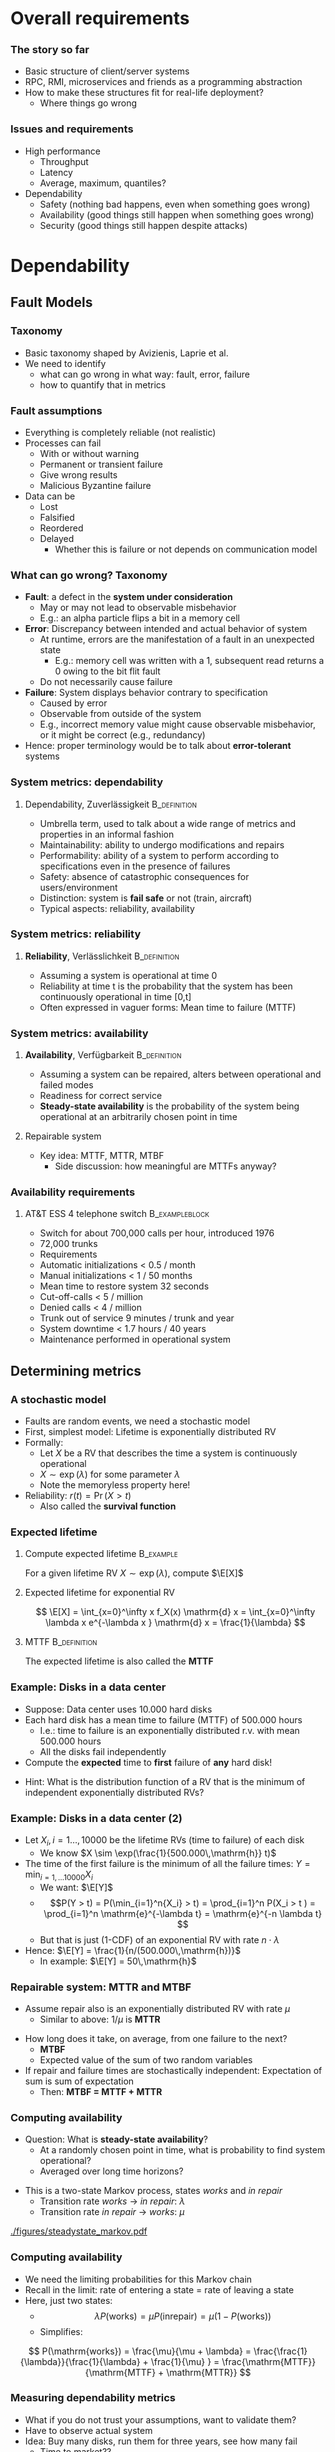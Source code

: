 #+BIBLIOGRAPHY: ../bib plain

* Overall requirements

*** The story so far 

- Basic structure of client/server systems
- RPC, RMI, microservices and friends as a programming abstraction
- How to make these structures fit for real-life deployment?
  - Where things go wrong 

*** Issues and requirements 
 - High performance
   - Throughput
   - Latency
   - Average, maximum, quantiles? 
 - Dependability 
   - Safety (nothing bad happens, even when something goes wrong)  
   - Availability (good things still happen when something goes wrong)
   - Security (good things still happen despite attacks) 




* Dependability
  :PROPERTIES:
  :CUSTOM_ID: sec:dependability
  :END:

** Fault Models 
*** Taxonomy

- Basic taxonomy shaped by Avizienis, Laprie et
  al. \cite{avizienis04:_dependable_taxonomy} 
- We need to identify
  - what can go wrong in what way: fault, error, failure
  - how to quantify that in metrics 


*** Fault assumptions 
 - Everything is completely reliable (not realistic)
 - Processes can fail
   - With or without warning
   - Permanent or transient failure
   - Give wrong results
   - Malicious Byzantine failure
 - Data can be
   - Lost
   - Falsified
   - Reordered
   - Delayed
     - Whether this is failure or not depends on communication model

*** What can go wrong? Taxonomy 


- *Fault*: a defect in the *system under consideration*
  - May or may not lead to observable misbehavior 
  - E.g.: an alpha particle flips a bit in a memory cell
- *Error*: Discrepancy between intended and actual behavior of system 
  - At runtime, errors are the manifestation of a fault in an
    unexpected state 
    - E.g.: memory cell was written with a 1, subsequent read returns a
      0 owing to the bit flit fault  
  - Do not necessarily cause failure
- *Failure*: System displays behavior contrary to specification 
  - Caused by error
  - Observable from outside of the system 
  - E.g., incorrect memory value might cause observable misbehavior,
    or it might be correct (e.g., redundancy)  
- Hence: proper terminology would be to talk about *error-tolerant* systems 


*** System metrics: dependability  

**** Dependability, Zuverlässigkeit                            :B_definition:
     :PROPERTIES:
     :BEAMER_env: definition
     :END:
 - Umbrella term, used to talk about a wide range of metrics and
   properties in an informal fashion 
 - Maintainability: ability to undergo modifications and repairs
 - Performability: ability of a system to perform according to
   specifications even in the presence of failures  
 - Safety: absence of catastrophic consequences for users/environment
 - Distinction: system is *fail safe* or not (train, aircraft) 
 - Typical aspects: reliability, availability 

*** System metrics: reliability 

**** *Reliability*, Verlässlichkeit                            :B_definition:
     :PROPERTIES:
     :BEAMER_env: definition
     :END:


 - Assuming a system is operational at time 0
 - Reliability at time t is the probability that the system has been continuously operational in time [0,t] 
 - Often expressed in vaguer forms: Mean time to failure (MTTF)

*** System metrics: availability  

**** *Availability*, Verfügbarkeit                             :B_definition:
     :PROPERTIES:
     :BEAMER_env: definition
     :END:


 - Assuming a system can be repaired, alters between operational and
   failed modes  
 - Readiness for correct service 
 - *Steady-state availability* is the probability of the system being
   operational at an arbitrarily chosen point in time 


**** Repairable system 
 - Key idea: \ac{MTTF}, \ac{MTTR}, \ac{MTBF} 
   - Side discussion: how meaningful are MTTFs anyway? 

*** Availability requirements

**** AT&T ESS 4 telephone switch                             :B_exampleblock:
     :PROPERTIES:
     :BEAMER_env: exampleblock
     :END:

 - Switch for about 700,000 calls per hour, introduced 1976
 - 72,000 trunks
 - Requirements
 - Automatic initializations		< 0.5 / month
 - Manual initializations		< 1 / 50 months
 - Mean time to restore system 	32 seconds
 - Cut-off-calls			< 5 / million
 - Denied calls			< 4 / million
 - Trunk out of service		9 minutes / trunk and year
 - System downtime		< 1.7 hours / 40 years
 - Maintenance performed in operational system


** Determining metrics 



*** A stochastic model  

- Faults are random events, we need a stochastic model 
- First, simplest model: Lifetime is exponentially distributed \ac{RV}
- Formally:
  - Let $X$ be a \ac{RV} that describes the time a system is
    continuously operational
  - $X \sim \exp(\lambda)$ for some parameter $\lambda$
  - Note the memoryless property here! 
- Reliability: $r(t) = \Pr(X > t)$
  - Also called the *survival function* 

*** Expected lifetime 

**** Compute expected lifetime                                    :B_example:
     :PROPERTIES:
     :BEAMER_env: example
     :END:

For a given lifetime RV $X \sim \exp(\lambda)$, compute $\E[X]$


#+BEAMER: \pause

**** Expected lifetime for exponential RV 

$$ \E[X] = \int_{x=0}^\infty x f_X(x) \mathrm{d} x = 
\int_{x=0}^\infty \lambda x e^{-\lambda x } \mathrm{d} x = \frac{1}{\lambda} $$ 


#+BEAMER: \pause

**** MTTF                                                      :B_definition:
     :PROPERTIES:
     :BEAMER_env: definition
     :END:

The expected lifetime is also called the *\acf{MTTF}*



*** Example: Disks in a data center 

- Suppose: Data center uses 10.000 hard disks 
- Each hard disk has a mean time to failure (MTTF) of 500.000 hours
  - I.e.: time to failure is an exponentially distributed r.v. with
    mean 500.000 hours  
  - All the disks fail independently 
- Compute the *expected* time to *first* failure of *any* hard disk! 

#+BEAMER: \pause

- Hint: What is the distribution function of  a RV that is the minimum
  of independent exponentially distributed RVs? 


*** Example: Disks in a data center (2) 

- Let $X_i, i=1\ldots, 10000$ be the lifetime RVs (time to failure) of
  each disk
  - We know $X \sim \exp(\frac{1}{500.000\,\mathrm{h}} t)$
- The time of the first failure is the minimum of all the failure
  times: $Y = \min_{i=1,\ldots10000}{X_i}$ 
  - We want: $\E[Y]$
  - $$P(Y > t) = P(\min_{i=1}^n{X_i} > t) = \prod_{i=1}^n P(X_i > t )
    = \prod_{i=1}^n    \mathrm{e}^{-\lambda t} = \mathrm{e}^{-n \lambda t}  $$
  - But that is just (1-CDF) of an exponential RV with rate
    $n\cdot\lambda$
- Hence: $\E[Y] = \frac{1}{n/(500.000\,\mathrm{h})}$
  - In example: $\E[Y] = 50\,\mathrm{h}$ 


*** Repairable system: MTTR and MTBF 

- Assume repair also is an exponentially distributed RV with rate
  $\mu$
  - Similar to above: $1/\mu$ is *\acf{MTTR}*

#+BEAMER: \pause

- How long does it take, on average, from one failure to the next?
  - *\acf{MTBF}*
  - Expected value of the sum of two random variables
- If repair and failure times are stochastically independent:
  Expectation of sum is sum of expectation
  - Then: *MTBF = MTTF + MTTR* 

*** Computing availability 
- Question: What is *steady-state availability*?
  - At a randomly chosen point in time, what is probability to find
    system operational?
  - Averaged over long time horizons? 

#+BEAMER: \pause
- This is a two-state Markov process, states /works/ and /in repair/
  - Transition rate /works/ $\rightarrow$ /in repair/: $\lambda$ 
  - Transition rate /in repair/ $\rightarrow$ /works/: $\mu$


#+CAPTION: Markov model for repairable system
#+ATTR_LaTeX: :width 0.75\linewidth
#+NAME: fig:steadystate_markov
[[./figures/steadystate_markov.pdf]]

*** Computing availability 

- We need the limiting probabilities for this Markov chain
- Recall in the limit: rate of entering a state = rate of leaving a
  state
- Here, just two states: 
  - $$\lambda P(\mathrm{works}) = \mu P(\mathrm{in repair}) = \mu (1-
    P(\mathrm{works})  ) $$
  - Simplifies:  
$$ P(\mathrm{works}) = \frac{\mu}{\mu + \lambda} = 
\frac{\frac{1}{\lambda}}{\frac{1}{\lambda} + \frac{1}{\mu} } =
\frac{\mathrm{MTTF}}{\mathrm{MTTF} + \mathrm{MTTR}} $$ 

*** Measuring dependability metrics 

- What if you do not trust your assumptions, want to validate them? 
- Have to observe actual system
- Idea: Buy many disks, run them for three years, see how many fail
  - Time to market??

#+BEAMER: \pause
- Idea 2: Stress testing
  - Run disks in challenging environments, extrapolate behavior from
    there 


#+BEAMER: \pause
- Challenge: Life gets complicated when survival probabilities are
  heavy-tailed 

*** Realistic failure assumptions 

- The nice Poisson assumptions are of course not true in reality
- More typical behaviour: Bath-tub curve
  - Hardware fails easily when very young or very old
  - Works ok in the middle of its lifetime


#+BEAMER: \pause

**** Hazard rate                                               :B_definition:
     :PROPERTIES:
     :BEAMER_env: definition
     :END:

For a lifetime RV $X$, define *hazard rate* (also *failure rate*)
function $h(t)$ as  the rate of failures in interval $(t, t + \delta
t)$, given that system has survived up to time $t$, for $\delta t
\rightarrow 0$. 

$$ h(t) = \lim _{\delta t \rightarrow 0} \frac{P(X < t + \delta t| X >
t)}{\delta t} $$ 

*** Hazard rate

Under typical independence assumptions: 
$$ h(t) = 
\lim _{\delta t \rightarrow 0} 
\frac{F_X(t+ \delta t)- F_X(t)}{1- F_X(t)}
\cdot \frac{1}{\delta t} = \frac{f_X(t)}{1-F_X(t)}
$$


**** Hazard rate, exponential distribution                        :B_example:
     :PROPERTIES:
     :BEAMER_env: example
     :END:

For exponentially distributed lifetimes with rate $\lambda$, the
hazard rate is  

$$h(t) = \frac{f_X(t)}{1-F_X(t)} = 
\frac{\lambda \mathrm{e}^{-\lambda t} }{\mathrm{e}^{-\lambda t}} = \lambda$$ 

It is *constant* over time! 

#+BEAMER: \pause
How does this relate to the memorylessness property? 

*** Bathtub hazard curves 


****                                                              :B_columns:
     :PROPERTIES:
     :BEAMER_env: columns
     :END:

*****                                                                 :BMCOL:
      :PROPERTIES:
      :BEAMER_col: 0.5
      :END:


Real-life devices often have a bathtub-style hazard rate: 
- Initial burn-in
- Regular operation 
- End of life  

*****                                                                 :BMCOL:
      :PROPERTIES:
      :BEAMER_col: 0.5
      :END:


#+CAPTION: Bathtub curve for hazard rates
#+ATTR_LaTeX: :width 0.95\linewidth
#+NAME: fig:bathtub
[[./figures/bathtub.pdf]]




** Redundancy --  Standby 

*** Redundancy for high availability  

- Dealing with failures: Provide *redundant* resources 
- Simplest case: Stochastically independent
  - Increases availability exponentially in number of instances
  - But simplest cases rarely exist 
- Dimensions
  - Time redundancy: time permitting, redo in case of failure  
  - Physical redundancy: provide spare resources 
  - (Information redundancy -- extra bits, to protect against
    storage/transmission errors) 


*** Standby categories 

How to operate redundant resources? 

- *Cold* standby
  - Redundant resource powered off, needs to be
    installed and booted at failure time 
- *Warm* standby
  - Redundant resource installed and running, but does
    not process anything  
  - At failure, put necessary state from failed resource; trigger
    processing  
- *Hot* standby
  - Redundant resource installed and running, but does not process
    anything 
  - Necessary state is mirrored continuously (ideally, within fixed
    deadlines) 
- *Active/active*
  - Both actual and redundant resource are up and running, process all
    requests
  - Only output of actual system is acted upon  

*** Abstraction level? 

- Previous slide talked about /systems/
- Could be:
  - Actual computer, hardware 
  - Virtual machine 
  - Process
  - Service, consisting of multiple cooperating processes
  - ... 
- Redundancy needed on corresponding level
  - And with sufficient hardware behind it 

*** Organising redundant processes 

- Common approach: Grouping processes together
  - Flat group
  - Hierarchical group
- We will reconsider process groups once we talk about replicated data
  and consistency (Chapter \ref{ch:distributed-storage}) 

*** How much redundancy? 

- Depends on dimension (time, physical), assumed error models, ...
- Example: Triple modular redundancy
  - Assumes that voter is simpler/more reliable than actual execution 

*** Stochastic multiplexing of redundant resources 

Problem: how many standby resources do we need? 
- One for each actual resource? Expensive!
- Enough to ensure a reasonable level of stochastic availability? 


#+BEAMER: \pause

Approach: *Stochastic multiplexing* 
- Dimension for average need, not for peak need 

** Failure  detection 

*** Failure detection 

- Decide: When to trigger handover to standby system? When to blame a
  system of failure?  
- Problem: Decide too late (false negatives) 
- Problem: Decide too eagerly (false positives)
- Introduce *failure detector*  supervising  a given system  \cite{birman12:_guide_reliab_distr_system}
 


*** Failure detector 


  - Has one of three opinions about system state:
    - *Trust*
    - *Suspect*
    - *Permanently suspect*
  - Opinion change not generally at same time as system state change 


#+CAPTION: Failure detector diverges from ground truth
#+ATTR_LaTeX: :width 0.95\linewidth
#+NAME: fig:failure_detector
[[./figures/failure_detector.pdf]]


*** Practical detectors: Activity  

- *Passive*:
  - Opportunistically use ordinary messages as sign the sender is
    alive 
  - Wait for periodic /I am alive/ messages
- *Active* 
  - *Heartbeating*: Periodically send a ping, if not answered a few
    times, declare other node dead
  - *Heartbeating with secondary channel*
    - Issue: link might be down, but node is still up 
    - Ask neighbours to confirm death
    - Communicate via other means (e.g., via file system) 

*** Practical detectors: Scope 

- Only to/with neighbors
- Forward liveness information to all nodes -- *gossiping* 



* TODO Security                                                    :noexport:

*** See separate class 

Details in Jager's class. Here just some teasers. 

*** Oauth – from the commercial 
 135
*** Oauth – Situation 
 136

 AppA.A.net
 - (“client”)
 AppB.B.com
 - (“provider”)
 usernameA
 - passwordA
 usernameB
 - passwordB
 User

 DeveloperA
 - “consumer”

 DeveloperB
 - “service
 - provider”
*** Problems of a password-based solution
 137
*** Oauth structure 
 138
*** Oauth – main protocol flow 
 May be the same server or different. Interaction not specified here.
*** Obtaining access token: Example Authorization Code
 Distributed Systems, Ch. 2:  Basic Interaction Patterns
 140




* Multi-tier  architectures
  :PROPERTIES:
  :CUSTOM_ID: sec:cs:multitier
  :END:

*** Tiers in Web applications 

- Recall structure of Web applications so far:
  - Browser/Client: Requests information, processing
  - Web server: stores state, manipulates state if necessary
    - Possibly: Web framework in close collaboration with web server
  - Possibly, a data base to hold state 


*** Three-tier structure

This three-tier structure \cite{eckerson1995three-tier-architecture} is typical 

- *Presentation tier*: User interface, concerned with presenting data,
  options, ...
  - Web: The browser, plus Javascript code or similar 
- *Logic tier*: Logical decisions, processes commands, updates state;
  coordinates data movement between other tiers 
  - Web: conventionally, in Web framework; more and more also as part
    of browser programs
- *Data tier*: ground truth for all state
  - Web: typically, data base; perhaps file system


*** Three tiers and its challenges 

- Server failures
  - Presentation: only issue for one user
  - Logic, data: issue! 
- Server bottleneck
  - Often: logic tier
  - Observation: reading access significantly more frequent than
    modifying access
  - Idea: put consistency-sensitive parts into data tier, multiple
    servers at data tier  
- Delays: client and server far away 

*** Client/Server – Several servers  
    :PROPERTIES:
    :CUSTOM_ID: s:cs:servergroup
    :END:

****                                                              :B_columns:
     :PROPERTIES:
     :BEAMER_env: columns
     :END:

*****                                                                 :BMCOL:
      :PROPERTIES:
      :BEAMER_col: 0.5
      :END:

 Replication of a server can solve some problems
 - Single point of failure, bottleneck
 - New problems 
   - Selection of a particular server of a group 
   - Consistency between servers
   - Group communication!
 - Example: replicated web server for big suppliers; Network Information System


*****                                                                 :BMCOL:
      :PROPERTIES:
      :BEAMER_col: 0.5
      :END:



#+CAPTION: Server group
#+ATTR_LaTeX: :width 0.85\linewidth
#+NAME: fig:server_group
[[./figures/serverGroup.pdf]]





*** Server group with data base 

****                                                              :B_columns:
     :PROPERTIES:
     :BEAMER_env: columns
     :END:

*****                                                                 :BMCOL:
      :PROPERTIES:
      :BEAMER_col: 0.5
      :END:

- To address consistency, put all data used by multiple servers into a
  data base  
- Hope: read/write ratio is ok 

*****                                                                 :BMCOL:
      :PROPERTIES:
      :BEAMER_col: 0.5
      :END:


#+CAPTION: Server group with data base
#+ATTR_LaTeX: :width 0.95\linewidth
#+NAME: fig:serverGroupDataBase
[[./figures/serverGroup_Database.pdf]]

*** Server group: consistency 

Replication of a server can lead to consistency problems 
 - Example: Web server of a department store that receives orders 
 - Observation: „reading“ access significantly more frequent than
   modifying access 
 - Idea: separate consistency-sensitive parts 
 - Separation of data management from actual logic of application
   (ordering procedure, business logic) 
 - Representation of contents delegated to Web browser anyway 


*** Client/Server – Latencies & proxy server                       :noexport:



****                                                              :B_columns:
     :PROPERTIES:
     :BEAMER_env: columns
     :END:

*****                                                                 :BMCOL:
      :PROPERTIES:
      :BEAMER_col: 0.5
      :END:



 - Problem: latency between client and server is high ® long response times
 - Possible solution: bring the server nearer to the client! 
   - Or at least a decent proxy 
 - New problem: 
   - How to find a proxy? 
   - How to keep proxy up-to-date? 

*****                                                                 :BMCOL:
      :PROPERTIES:
      :BEAMER_col: 0.5
      :END:


#+CAPTION: Proxy between client and server
#+ATTR_LaTeX: :width 0.85\linewidth
#+NAME: fig:proxy
[[./figures/proxy.pdf]]




*** Client/Server – Latencies & proxy server

 - Problem: latency between client and server is high $\rightarrow$  long response times
 - Possible solution: bring the server nearer to the client! 
   - Or at least a decent proxy 
 - New problem: 
   - How to find a proxy? 
   - How to keep proxy up-to-date? 


#+CAPTION: Proxy between client and server
#+ATTR_LaTeX: :width 0.85\linewidth
#+NAME: fig:proxy
[[./figures/proxyServer.pdf]]

*** Three-tier architecture -- summary 



#+CAPTION: Three-tier architecture with proxy and server group
#+ATTR_LaTeX: :width 0.95\linewidth
#+NAME: fig:three_tier_proxy_group
[[./figures/three_tier.pdf]]



*** Other tier structures                                          :noexport:

- Several other /tier structures/ have been proposed
- Example: Four-tier structure, Forrester 




* Improving throughput

** Structure 

*** The server side



****                                                              :B_columns:
     :PROPERTIES:
     :BEAMER_env: columns
     :END:

*****                                                                 :BMCOL:
      :PROPERTIES:
      :BEAMER_col: 0.5
      :END:
 Recall simple web server: 
 - Wait for TCP connection
 - Parse and execute HTTP command 
 - Send result to client over TCP connection
 - Release connection


Problem: Performance
 - Mainly: Latency of disk access
 - Solution 1: Multithreaded server application


*****                                                                 :BMCOL:
      :PROPERTIES:
      :BEAMER_col: 0.5
      :END:



#+CAPTION: Multi-threaded webserver
#+ATTR_LaTeX: :width 0.95\linewidth
#+NAME: fig:mtServer
[[./figures/mtServer.pdf]]



*** Scale monolith 

- Improving  performance of a monolithic (even multi-threaded) web
  server: Buy bigger machine 
  - More cores, higher clock, more memory, ...
  - *Scale up* 
- But natural limits
- Need to overcome limits of a single machine 

*** Scale microservices 

- Recall microservices: Independent building blocks
  - Can run multiple instances, distribute load over those instances
  - *Scale out* 
- Question for web servers conceived of as microservices
  - Where is performance bottleneck?
  - Can these bottlenecks be scaled out independently?


#+BEAMER: \pause
- Bottleneck: Front ends 
  - They *are* largely independent 
 
*** Server farms

To improve performance, use multiple servers (server farm)
 - Front end: accept request, hand off to separate processing node for
   actual execution 


#+CAPTION: Server farm with dedicated frontend machine
#+ATTR_LaTeX: :width 0.95\linewidth
#+NAME: fig:serverFarm
[[./figures/serverFarm.pdf]]

** Load balancing 

*** Load balancing (LB) 

- How to practically distribute requests over servers in a farm?
  - *\ac{LB}*
  - To make it non-trivial: consecutive client requests create state
    on worker, need to go to same worker! 
- Problem 1, mechanism: How to spread multiple clients' requests over
  multiple workers? 
- Problem 2, policy: Which worker to pick for a given client?
  - Later, let's suppose we already know which worker to use 


*** Naive LB approach


#+CAPTION: Naive load balancing approach 
#+ATTR_LaTeX: :width 0.95\linewidth :options page=1
#+NAME: fig:test
[[./figures/LB.pdf]]

- Fails: Client receives answer from unexpected IP address
  - Will discard packet 


#+BEAMER: \pause
- Question: Why does faking the front end's IP in worker reply not
  work? 


*** LB solution 1: Reply via front end 

- Simple solution: Worker sends back reply via front end
  - Details of TCP connections needs some attention ("fate sharing") 


#+CAPTION: Load balancing: Reply via front end
#+ATTR_LaTeX: :width 0.95\linewidth :options page=2
#+NAME: fig:lb_via_frontend
[[./figures/LB.pdf]]

*** LB solution 1: Reply via front end, pros and cons

- Pros:
  - Simple
  - Does not break TCP semantics if done correctly
- Cons:
  - Keeps considerable overhead on front end
  - Needs to hold *state* to map client to worker (if consecutive
    requests are related to each other) 


*** LB solution 2: Redirect from frontend 

FE answers with a redirect to point to chosen server
- Use HTTP response status 3xx 
- Incurs additional round trip time! 

#+CAPTION: Load balancing: Redirect 
#+ATTR_LaTeX: :width 0.85\linewidth :options page=3
#+NAME: fig:lb_rewrite
[[./figures/LB.pdf]]


*** LB solution 3: Rewrite addresses 

FE rewrites addresses in first delivered HTML page to point to chosen
worker node


#+CAPTION: Load balancing: Rewrite HTML page
#+ATTR_LaTeX: :width 0.95\linewidth :options page=4
#+NAME: fig:lb_rewrite
[[./figures/LB.pdf]]


*** LB solution 4: Choose via DNS 

Idea: inform DNS about multiple IP addresses  for the same name 
- Let DNS choose worker! 

#+CAPTION: Load balancing: DNS picks worker 
#+ATTR_LaTeX: :width 0.95\linewidth :options page=5
#+NAME: fig:lb_rewrite
[[./figures/LB.pdf]]


*** TODO Direct Server Return                                      :noexport:

D. E. Eisenbud, C. Yi, C. Contavalli, C. Smith, R. Kononov, E. Mann-
Hielscher, A. Cilingiroglu, B. Cheyney, W. Shang, and
J. D. Hosein. Maglev: A fast and reliable software network load
balancer. In 13th USENIX Symposium on Networked Systems Design and
Implementation (NSDI 16), 2016.

P. Patel, D. Bansal, L. Yuan, A. Murthy, A. Greenberg, D. A. Maltz,
R. Kern, H. Kumar, M. Zikos, H. Wu, C. Kim, and N. Karri. Ananta:
Cloud scale load balancing. In SIGCOMM’13.



** DNS: a little detour 

*** DNS: A records  

- *\ac{DNS}* maps names - *\ac{FQDN}* - to IP addresses
  - DNS server reply to *resolution requests* by sending corresponding
    IP address 
- Think of it a distributed table
  - Typical entry: an *A record* (IP v4), *AAAA record* (IP v6)
  - ~IN~ here means: Internet 

#+BEGIN_EXAMPLE
www.bla.com IN A 1.2.3.2 
#+END_EXAMPLE


*** DNS: CNAME 

- DNS supports aliases: use a name as a synonym for another name
  - Maps an FQDN to another FQDN (never to an IP address) 

- Example: Host web and ftp server on same IP address, only one change
  necessary 

#+BEGIN_EXAMPLE
bla.com     IN A      1.2.3.2 
ftp.bla.com IN CNAME  bla.com 
web.bla.com IN CNAME  bla.com 
#+END_EXAMPLE



*** DNS: Multiple CNAMEs 

- DNS can also provide *multiple aliases for one name* 
  - Then, randomly picks one (round robin) 


#+BEGIN_EXAMPLE
worker1.bla.com     IN A      1.2.3.101  
worker2.bla.com     IN A      1.2.3.102
worker3.bla.com     IN A      1.2.3.103  
web.bla.com         IN CNAME  worker1.bla.com 
web.bla.com         IN CNAME  worker2.bla.com 
web.bla.com         IN CNAME  worker3.bla.com 
#+END_EXAMPLE


- We will come back to DNS later in more detail 

*** DONE Server farms and hand-off, load balancing                 :noexport:

 Solution 1: Send the answer back via the front-end
 - (Solution 2: TCP handoff)
 - Solution 3: Redirects of URLs – frontend tells client to fetch the page from another server (HTTP response status 3xx)
 - Solution 4: Rewrite URLs in replies, e.g., to access a local mirror of a URL (this is usually not done for server performance but to lower latencies)
 - Solution 5: Put entries for the servers into DNS, tell DNS that they are all an alias of the intended www server, tell DNS to do  round-robin among these aliases 
 www0 	IN A 1.2.3.1 
 - www1 	IN A 1.2.3.2 
 - www2 	IN A 1.2.3.3 
 - www3 	IN A 1.2.3.4 
 - www4 	IN A 1.2.3.5 
 - www5 	IN A 1.2.3.6 
 - www 	IN CNAME www0.foo.com. 
 - 	IN CNAME www1.foo.com. 
 - 	IN CNAME www2.foo.com. 
 - 	IN CNAME www3.foo.com. 
 - 	IN CNAME www4.foo.com. 
 - 	IN CNAME www5.foo.com. 
 - 	IN CNAME www6.foo.com. 


** LB policy 

*** LB policy: Which worker to pick? 



- DNS approach suggested: random choice
- Alternatives? 
#+BEAMER: \pause

- Possible policies
  - Random selection
  - Pull-based: Front end asks workers
    - Periodically, at each request, ...
  - Push-based: Workers send their load status to front end 
- Tradeoffs!
  - Latency, amount of work,  data volume 


*** How good is random choice? 

- Goal: We'd like similar load levels at all workers
  - Why? Mostly, because of latency 
- Analogy: *Balls in Bins*
  - Requests are balls, put into bins
  - Desirable: for $m$ balls and $n$ bins, we'd like a maximum load of
    $m/n$ 

#+BEAMER: \pause

- Characteristics:
  - With random ball placement, all balls might end up in the same bin
  - But very unlikely!
  - Statements about *expected* maximum load? 

*** Random balls in bins,  $m=n$ 

For the case of $m=n$, with high probability, expected maximum load is 

$$ \frac{\log n}{\log \log n} \cdot (2 + o(1))$$ 

I.e., it is logarithmic in $n$. Not good! 

Note: with high probability means $1-o(1)$, i.e., approaching 1. 

*** Random balls in bins,  $m > n \log n$ 

For $m > n \log n$, expected maximum load is 

$$ \frac{m}{n} + \Theta\left( \sqrt{\frac{m \log n}{n}} \right),  $$

which is just (approximately) $\log n$ more than ideal case
\cite{Raab1998:ballsinbins}! 

*** Does polling help? 

- Suppose we allow some limited checking of server load - does that help? 
- E.g., front end checks $d$ randomly selected servers and uses the
  least loaded one 


#+BEAMER: \pause

For $m \geq n$, expected maximum load is 

$$  \frac{\log \log n}{\log d} + \frac{m}{n} + \Theta(1) $$ 

Improving on blind random choice already for $d=2$!
\cite{berenbrink2006:heavily_loaded_allocations} 

*** Online versions? 

- Scenarios so far: static
- "Online" version: each time step, one ball is added, a random ball
  is removed
- Basically, gives similar results 

*** Summary policy: Random load balancing 

- For blind random choice: need logarithmically more requests than
  servers for ok performance
  - Plausible: logarithmic in server number worse than optimal 
  - But that is a plausible requirement
- Limited checking gives substantial improvement 



* Improving  latency

** Simple caching 

*** Latency and proxies 

- Recall: Clients far away from servers can suffer from large latency 
- Idea: Bring server closer to client by means of a *proxy* 


#+CAPTION: Proxy between client and server
#+ATTR_LaTeX: :width 0.85\linewidth
#+NAME: fig:proxy2
[[./figures/proxy.pdf]]


- Note: client-side programmability already big step towards it. 


*** Example proxies: Web caches

 - Overcomes problems of 
   - Server connected via slow/congested lines (in “flash crowd” situations)
   - Overcrowded peering points between backbone providers 

 - Location
   - At client side, in end system
   - At local network (e.g., UPB)
   - In the Internet service provider

 - Obvious issue: Placement, size, freshness of cache
   - Invalidation, timeout of cache entries, … 

*** Issues in caching 

- Goal: *consistent caches*
  - Cache should deliver the same value as the original source would
    (or refer to source) 
- When to update? (a cache consistency protocol) 
  - Based on simple timeout value
    - E.g., Squid: $T_\mathrm{timeout}$ = 20% of time between cache
      entry and last modification
  - Upon request, ask original server for status
    - Hopefully, smaller and faster than asking for actual value
  - Server pushes update to all proxies that have a copy
    - But how would server know that? Know about timeouts
- Read/write ratios 

*** HTTP proxy 

HTTP proxies use specific terminology: 

- *Forward proxy*
  - Works on behalf of clients
  - Acts as a client towards servers 
- *Reverse proxy*
  - Works on behalf of servers
  - Acts as a server towards clients
  - Often, can manipulate content (e.g., compression) 
- Technically, the differences are not that big
- HTTP proxies can add additional header fields to inform servers
  - E.g., ~X-Forwarded-For~ 


*** Example: Memcached 

- Scenario: Use memory instead of disks to quickly access
  files/values repeatedly 
  - Web server creates a dynamic page, puts it in cache to reuse again
    instead of recompute it

#+BEAMER: \pause

- Naive approach: Each server in a server group caches on its own
  - Inefficient: memory usage unequal; cached pages not accessible for
    other servers; same page cached multiple times  

*** Distributed, shared-nothing cache: Memcached 

- Approach: Multiple nodes jointly form a cache
- Effectively: a distributed key/value store
  - Under a key, store/retrieve an arbitrary value

*** Mapping keys to servers  

- Main question: Use which node to store value for a given key? 
- Naive approaches:
  - A random node (but how to retrieve value?)
  - Round-robin (but how to retrieve it?)

#+BEAMER: \pause

- Better: Hashing!
  - Idea: Use hash of key to determine on which server to store 

*** Simple hashing 

- First approach: Compute hash of key, modulo server number
  - Gives number of server where to store key/value pair 

#+BEGIN_SRC python
selected_server = hash(key) % number_of_servers
#+END_SRC


#+BEAMER: \pause

- Great if nothing changes
- What if servers are added/removed? Rebalancing overhead misses? 


*** Simple hashing, server added 

Suppose we go from four to five servers -- which keys end up on
different server? 


#+BEAMER: \pause
Almost all! 


****                                                              :B_columns:
     :PROPERTIES:
     :BEAMER_env: columns
     :END:

*****                                                                 :BMCOL:
      :PROPERTIES:
      :BEAMER_col: 0.4
      :END:


\tiny

| Key | % 4 | % 5 | Moves |
|-----+-----+-----+-------|
|  17 |   1 |   2 |     1 |
|  18 |   2 |   3 |     1 |
|  19 |   3 |   4 |     1 |
|  20 |   0 |   0 |     0 |
|  21 |   1 |   1 |     0 |
|  22 |   2 |   2 |     0 |
|  23 |   3 |   3 |     0 |
|  24 |   0 |   4 |     1 |
|  25 |   1 |   0 |     1 |
|  26 |   2 |   1 |     1 |
|     |     |     |       |


*****                                                                 :BMCOL:
      :PROPERTIES:
      :BEAMER_col: 0.6
      :END:





#+CAPTION: Simple hashing, adding a server
#+ATTR_LaTeX: :width 0.95\linewidth :options page=1
#+NAME: fig:simple_hashing_adding
[[./figures/consistentHashing/hashing.pdf]]




** Consistent hashing 
   :PROPERTIES:
   :CUSTOM_ID:     sec:consistent_hashing
   :END:


*** Towards better hashing: nodes and keys 

- Keys and node identifiers: both chosen as \ac{GUID}
- Node responsibility: from it's own GUID to the next bigger one by
  any node

*** Distance  
    
- *Distance* of two GUIDs: difference, modulo largest possible GUID
  - Visualize: GUIDs placed on a ring; difference only in one
    direction 

$$ \delta(a, b) = \begin{cases} 
b -a & \text{ if } b > a \\
a -b + \mathrm{GUID}_\mathrm{max} & \text {else} \\
\end{cases}$$


*** Distance: Example 

- GUIDs from 0, ..., 63, a = 30, b=48 




****                                                              :B_columns:
     :PROPERTIES:
     :BEAMER_env: columns
     :END:

*****                                                                 :BMCOL:
      :PROPERTIES:
      :BEAMER_col: 0.5
      :END:

$\delta(30, 48) = 18$ 



#+CAPTION: Distance between two GUIDs
#+ATTR_LaTeX: :width 0.75\linewidth :options page=1
#+NAME: fig:guid_distance1
[[./figures/strawman.pdf]]



*****                                                                 :BMCOL:
      :PROPERTIES:
      :BEAMER_col: 0.5
      :END:

$\delta(48, 30) = (30-48) + 64 = 46$ 

#+CAPTION: Distance between two GUIDs
#+ATTR_LaTeX: :width 0.75\linewidth :options page=2
#+NAME: fig:guid_distance1
[[./figures/strawman.pdf]]


*** Responsible regions 



****                                                              :B_columns:
     :PROPERTIES:
     :BEAMER_env: columns
     :END:

*****                                                                 :BMCOL:
      :PROPERTIES:
      :BEAMER_col: 0.5
      :END:


First idea: 
- Server is responsible for all key GUIDs larger than its own GUID
- Up to next largest server GUID 


*****                                                                 :BMCOL:
      :PROPERTIES:
      :BEAMER_col: 0.5
      :END:

#+CAPTION: Responsible regions for two servers
#+ATTR_LaTeX: :width 0.95\linewidth :options page=3
#+NAME: fig:responsible_regions
[[./figures/strawman.pdf]]



*** Consistent hashing \cite{Karger:1997:consistent_hashing}
    :PROPERTIES:
    :CUSTOM_ID:     s:consistent_hashing
    :END:



****                                                              :B_columns:
     :PROPERTIES:
     :BEAMER_env: columns
     :END:

*****                                                                 :BMCOL:
      :PROPERTIES:
      :BEAMER_col: 0.5
      :END:

- Alternative to  using simple modulo operation to determine server 
- Idea: Let each server use a *fixed number* of key-like values
  - Sort these values across all servers
  - Each server is responsible for the key values in the interval from
    its values to the next largest one 
- Typical visualization: think of the space of possible key values as
  a ring (modulo largest key value) 


*****                                                                 :BMCOL:
      :PROPERTIES:
      :BEAMER_col: 0.5
      :END:


Color indicates responsible server 


#+CAPTION: Consistent hashing
#+ATTR_LaTeX: :width 0.95\linewidth :options page=2
#+NAME: fig:consistent_hashing 
[[./figures/consistentHashing/hashing.pdf]]


*** Consistent hashing, adding server 

When adding a server, most values' keys stay with the same server 


****                                                              :B_columns:
     :PROPERTIES:
     :BEAMER_env: columns
     :END:

*****                                                                 :BMCOL:
      :PROPERTIES:
      :BEAMER_col: 0.5
      :END:


#+CAPTION: Consistent hashing, four servers
#+ATTR_LaTeX: :width 0.95\linewidth :options page=2
#+NAME: fig:consistent_hashing_four  
[[./figures/consistentHashing/hashing.pdf]]

*****                                                                 :BMCOL:
      :PROPERTIES:
      :BEAMER_col: 0.5
      :END:


#+CAPTION: Consistent hashing, five servers
#+ATTR_LaTeX: :width 0.95\linewidth :options page=3
#+NAME: fig:consistent_hashing_five  
[[./figures/consistentHashing/hashing.pdf]]


*** Adding or removing? 

- For both simple and consistent hashing, behaviour under adding or
  removing servers is basically similar
- Consistent hashing performs better with more points per server
  (better uniformity of resulting intervals)
  - Common rule of thumb: 100 to 200 points per server 



** Memcached 
   :PROPERTIES:
   :CUSTOM_ID: sec:memcached
   :END:


*** Memcached

- Implementation of a distributed, consistent hashing scheme to be
  used as a cache
- Clients need to know points of each server, to be able to contact
  correct server
- Gracefully deals with server addition/failure
  - Failure: Data is *not* preserved; server responsibility is
    reshuffled 

*** Memcached: Other features 

- Easily scales, minimal configuration to add a new node
- Heterogeneous nodes can be integrated (e.g., different amount of
  memory) 
- Node failures are gracefully dealt with
- Client bindings for many languages
- Cross-platform implementations
- Multi-fetch (obtain values for multiple keys with one request,
  saving RTTs) 

Compare \url{https://linuxtechme.wordpress.com/2012/03/29/470/}

*** Memcached as example of shared-nothing distributed cache       :noexport:

   - How to deal with that in webserver section already? Probbably better
     here? Or because so simple, in webserver? Or under P2P??
     - It actually makes a nice transition from c/s to P2P -- client
       needs to know all servers vs. does not need to know... 
   - Discuss integration with e.g. django
   - 
      https://www.nginx.com/blog/maximizing-python-performance-with-nginx-parti-web-serving-and-caching/
   - https://www.digitalocean.com/community/tutorials/how-to-scale-django-beyond-the-basics
   - https://docs.djangoproject.com/en/2.0/topics/cache/#the-per-site-cache
   - http://www.re-cycledair.com/using-the-django-per-site-cache-with-the-nginx-http-memcached-module
   - https://linuxtechme.wordpress.com/2012/03/29/470/
   - http://engineering.khanacademy.org/posts/memcached-fms.htm


*** Technique: Consistent hashing                                  :noexport:

   - Consistent hashing in Memcache
     - http://www.mikeperham.com/2009/01/14/consistent-hashing-in-memcache-client/
     - Library for continuous hashing: https://github.com/RJ/ketama
     - Nice property: thundering herd problem; bring new servers on
       gently
     - Other example for consistent hashing: Dynamo http://s3.amazonaws.com/AllThingsDistributed/sosp/amazon-dynamo-sosp2007.pdf
       - Delegate this to the distributed data storage ? 
 - MemcacheDB? 


*** Other examples for proxies 

- Example: Squid http://www.squid-cache.org
- Example: Apache Traffic Server http://trafficserver.apache.org


*** Foreshadowing: Consistency 

- What happens if the caches coordinate? 
- See Redis (Section \sectionref{sec:redis}), see consistency chapter
  (Section \sectionref{ch:distributed-storage}) later on  

*** An aside: \acf{CDN}

 - CDN \cite{Pallis:2006:CDN}: Originally, a set of coordinated caches
   (in a sense)
   - Remove load from large websites (e.g., news) or hide websites (governments) 
   - Examples: Akamai, Digital Island 
   - Caches are complemented by redirectors, selecting most appropriate
     cache server for a given request 
 - Today: Evolved into *application-delivery networks* 
   - From static web content to HD streaming, applications, Java J2EE
     edge computing  
 - One simple technique: Redirection
 - Based on combining DNS redirection and URL rewriting 
 - In a sense: redirectors should perform an *application-level routing decision*
   - Overlay networks 


* Summary 

*** Summary 

- Client/server systems still the workhorse architecture for many
  situations
- Dealing with throughput and latency issues requires particular
  mechanisms
  - Separate consistency-sensitive from insensitive parts (state!)
  - To enable scaling up/down
- Many support mechanisms/libraries exist; do not reinvent wheels 
